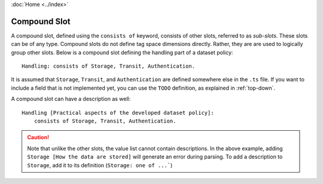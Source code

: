 :doc:`Home <../index>`

.. index:: Compound Slot

Compound Slot
=============

A compound slot, defined using the ``consists of`` keyword, consists of other slots, referred to as *sub-slots*. These slots can be of any type. Compound slots do not define tag space dimensions directly. Rather, they are are used to logically group other slots. Below is a compound slot defining the handling part of a dataset policy::

  Handling: consists of Storage, Transit, Authentication.

It is assumed that ``Storage``, ``Transit``, and ``Authentication`` are defined somewhere else in the ``.ts`` file. If you want to include a field that is not implemented yet, you can use the ``TODO`` definition, as explained in :ref:`top-down`.

A compound slot can have a description as well::

  Handling [Practical aspects of the developed dataset policy]:
      consists of Storage, Transit, Authentication.


.. caution:: Note that unlike the other slots, the value list cannot contain descriptions.
             In the above example, adding ``Storage [How the data are stored]`` will generate
             an error during parsing. To add a description to ``Storage``, add it to its
             definition (``Storage: one of ...```)
